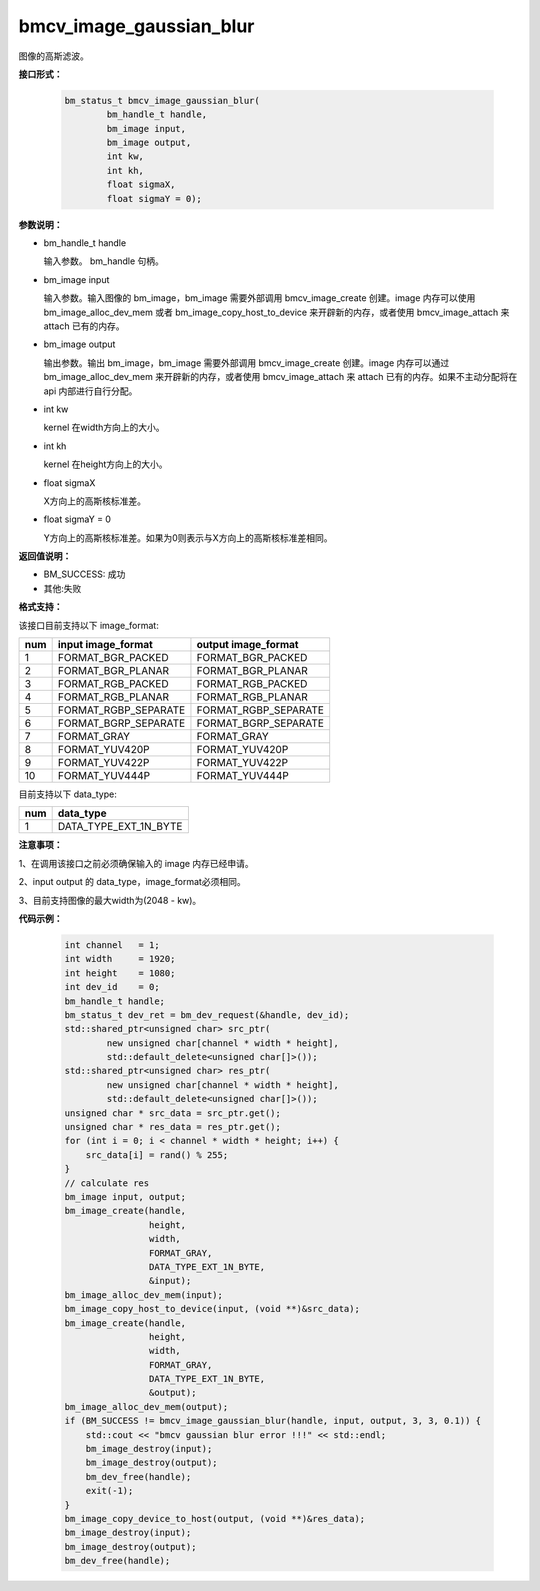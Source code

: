 bmcv_image_gaussian_blur
========================

图像的高斯滤波。


**接口形式：**

    .. code-block:: c

         bm_status_t bmcv_image_gaussian_blur(
                 bm_handle_t handle,
                 bm_image input,
                 bm_image output,
                 int kw,
                 int kh,
                 float sigmaX,
                 float sigmaY = 0);


**参数说明：**

* bm_handle_t handle

  输入参数。 bm_handle 句柄。

* bm_image input

  输入参数。输入图像的 bm_image，bm_image 需要外部调用 bmcv_image_create 创建。image 内存可以使用 bm_image_alloc_dev_mem 或者 bm_image_copy_host_to_device 来开辟新的内存，或者使用 bmcv_image_attach 来 attach 已有的内存。

* bm_image output

  输出参数。输出 bm_image，bm_image 需要外部调用 bmcv_image_create 创建。image 内存可以通过 bm_image_alloc_dev_mem 来开辟新的内存，或者使用 bmcv_image_attach 来 attach 已有的内存。如果不主动分配将在 api 内部进行自行分配。

* int kw

  kernel 在width方向上的大小。

* int kh

  kernel 在height方向上的大小。

* float sigmaX

  X方向上的高斯核标准差。

* float sigmaY = 0

  Y方向上的高斯核标准差。如果为0则表示与X方向上的高斯核标准差相同。


**返回值说明：**

* BM_SUCCESS: 成功

* 其他:失败


**格式支持：**

该接口目前支持以下 image_format:

+-----+------------------------+------------------------+
| num | input image_format     | output image_format    |
+=====+========================+========================+
| 1   | FORMAT_BGR_PACKED      | FORMAT_BGR_PACKED      |
+-----+------------------------+------------------------+
| 2   | FORMAT_BGR_PLANAR      | FORMAT_BGR_PLANAR      |
+-----+------------------------+------------------------+
| 3   | FORMAT_RGB_PACKED      | FORMAT_RGB_PACKED      |
+-----+------------------------+------------------------+
| 4   | FORMAT_RGB_PLANAR      | FORMAT_RGB_PLANAR      |
+-----+------------------------+------------------------+
| 5   | FORMAT_RGBP_SEPARATE   | FORMAT_RGBP_SEPARATE   |
+-----+------------------------+------------------------+
| 6   | FORMAT_BGRP_SEPARATE   | FORMAT_BGRP_SEPARATE   |
+-----+------------------------+------------------------+
| 7   | FORMAT_GRAY            | FORMAT_GRAY            |
+-----+------------------------+------------------------+
| 8   | FORMAT_YUV420P         | FORMAT_YUV420P         |
+-----+------------------------+------------------------+
| 9   | FORMAT_YUV422P         | FORMAT_YUV422P         |
+-----+------------------------+------------------------+
| 10  | FORMAT_YUV444P         | FORMAT_YUV444P         |
+-----+------------------------+------------------------+


目前支持以下 data_type:

+-----+--------------------------------+
| num | data_type                      |
+=====+================================+
| 1   | DATA_TYPE_EXT_1N_BYTE          |
+-----+--------------------------------+


**注意事项：**

1、在调用该接口之前必须确保输入的 image 内存已经申请。

2、input output 的 data_type，image_format必须相同。

3、目前支持图像的最大width为(2048 - kw)。


**代码示例：**

    .. code-block:: c


        int channel   = 1;
        int width     = 1920;
        int height    = 1080;
        int dev_id    = 0;
        bm_handle_t handle;
        bm_status_t dev_ret = bm_dev_request(&handle, dev_id);
        std::shared_ptr<unsigned char> src_ptr(
                new unsigned char[channel * width * height],
                std::default_delete<unsigned char[]>());
        std::shared_ptr<unsigned char> res_ptr(
                new unsigned char[channel * width * height],
                std::default_delete<unsigned char[]>());
        unsigned char * src_data = src_ptr.get();
        unsigned char * res_data = res_ptr.get();
        for (int i = 0; i < channel * width * height; i++) {
            src_data[i] = rand() % 255;
        }
        // calculate res
        bm_image input, output;
        bm_image_create(handle,
                        height,
                        width,
                        FORMAT_GRAY,
                        DATA_TYPE_EXT_1N_BYTE,
                        &input);
        bm_image_alloc_dev_mem(input);
        bm_image_copy_host_to_device(input, (void **)&src_data);
        bm_image_create(handle,
                        height,
                        width,
                        FORMAT_GRAY,
                        DATA_TYPE_EXT_1N_BYTE,
                        &output);
        bm_image_alloc_dev_mem(output);
        if (BM_SUCCESS != bmcv_image_gaussian_blur(handle, input, output, 3, 3, 0.1)) {
            std::cout << "bmcv gaussian blur error !!!" << std::endl;
            bm_image_destroy(input);
            bm_image_destroy(output);
            bm_dev_free(handle);
            exit(-1);
        }
        bm_image_copy_device_to_host(output, (void **)&res_data);
        bm_image_destroy(input);
        bm_image_destroy(output);
        bm_dev_free(handle);


